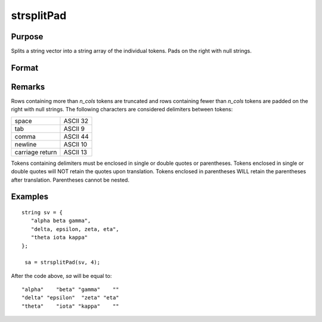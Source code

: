 
strsplitPad
==============================================

Purpose
----------------
Splits a string vector into a string array of the individual tokens. Pads on the right with null strings.

Format
----------------
.. function:: sa = strsplitPad(sv, n_cols)

    :param sv: data
    :type sv: Nx1 string array

    :param n_cols: number of columns of output string array.
    :type n_cols: scalar

    :returns: sa (*Nx n_cols string array*)

Remarks
-------

Rows containing more than *n_cols* tokens are truncated and rows
containing fewer than *n_cols* tokens are padded on the right with null
strings. The following characters are considered delimiters between
tokens:

+-----------------+----------+
| space           | ASCII 32 |
+-----------------+----------+
| tab             | ASCII 9  |
+-----------------+----------+
| comma           | ASCII 44 |
+-----------------+----------+
| newline         | ASCII 10 |
+-----------------+----------+
| carriage return | ASCII 13 |
+-----------------+----------+

Tokens containing delimiters must be enclosed in single or double quotes
or parentheses. Tokens enclosed in single or double quotes will NOT
retain the quotes upon translation. Tokens enclosed in parentheses WILL
retain the parentheses after translation. Parentheses cannot be nested.

Examples
----------------

::

    string sv = {
       "alpha beta gamma",
       "delta, epsilon, zeta, eta",
       "theta iota kappa"
    };
     
     sa = strsplitPad(sv, 4);

After the code above, *sa* will be equal to:

::

    "alpha"    "beta" "gamma"    ""
    "delta" "epsilon"  "zeta" "eta"
    "theta"    "iota" "kappa"    ""

.. seealso:: Functions :func:`strsplit`

